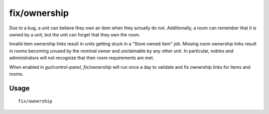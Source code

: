 fix/ownership
=============

.. dfhack-tool::
    :summary: Fixes ownership links.
    :tags: fort bugfix items units

Due to a bug, a unit can believe they own an item when they actually do not.
Additionally, a room can remember that it is owned by a unit, but the unit can
forget that they own the room.

Invalid item ownership links result in units getting stuck in a "Store owned
item" job. Missing room ownership links result in rooms becoming unused by the
nominal owner and unclaimable by any other unit. In particular, nobles and
administrators will not recognize that their room requirements are met.

When enabled in `gui/control-panel`, `fix/ownership` will run once a day to
validate and fix ownership links for items and rooms.

Usage
-----

::

    fix/ownership
